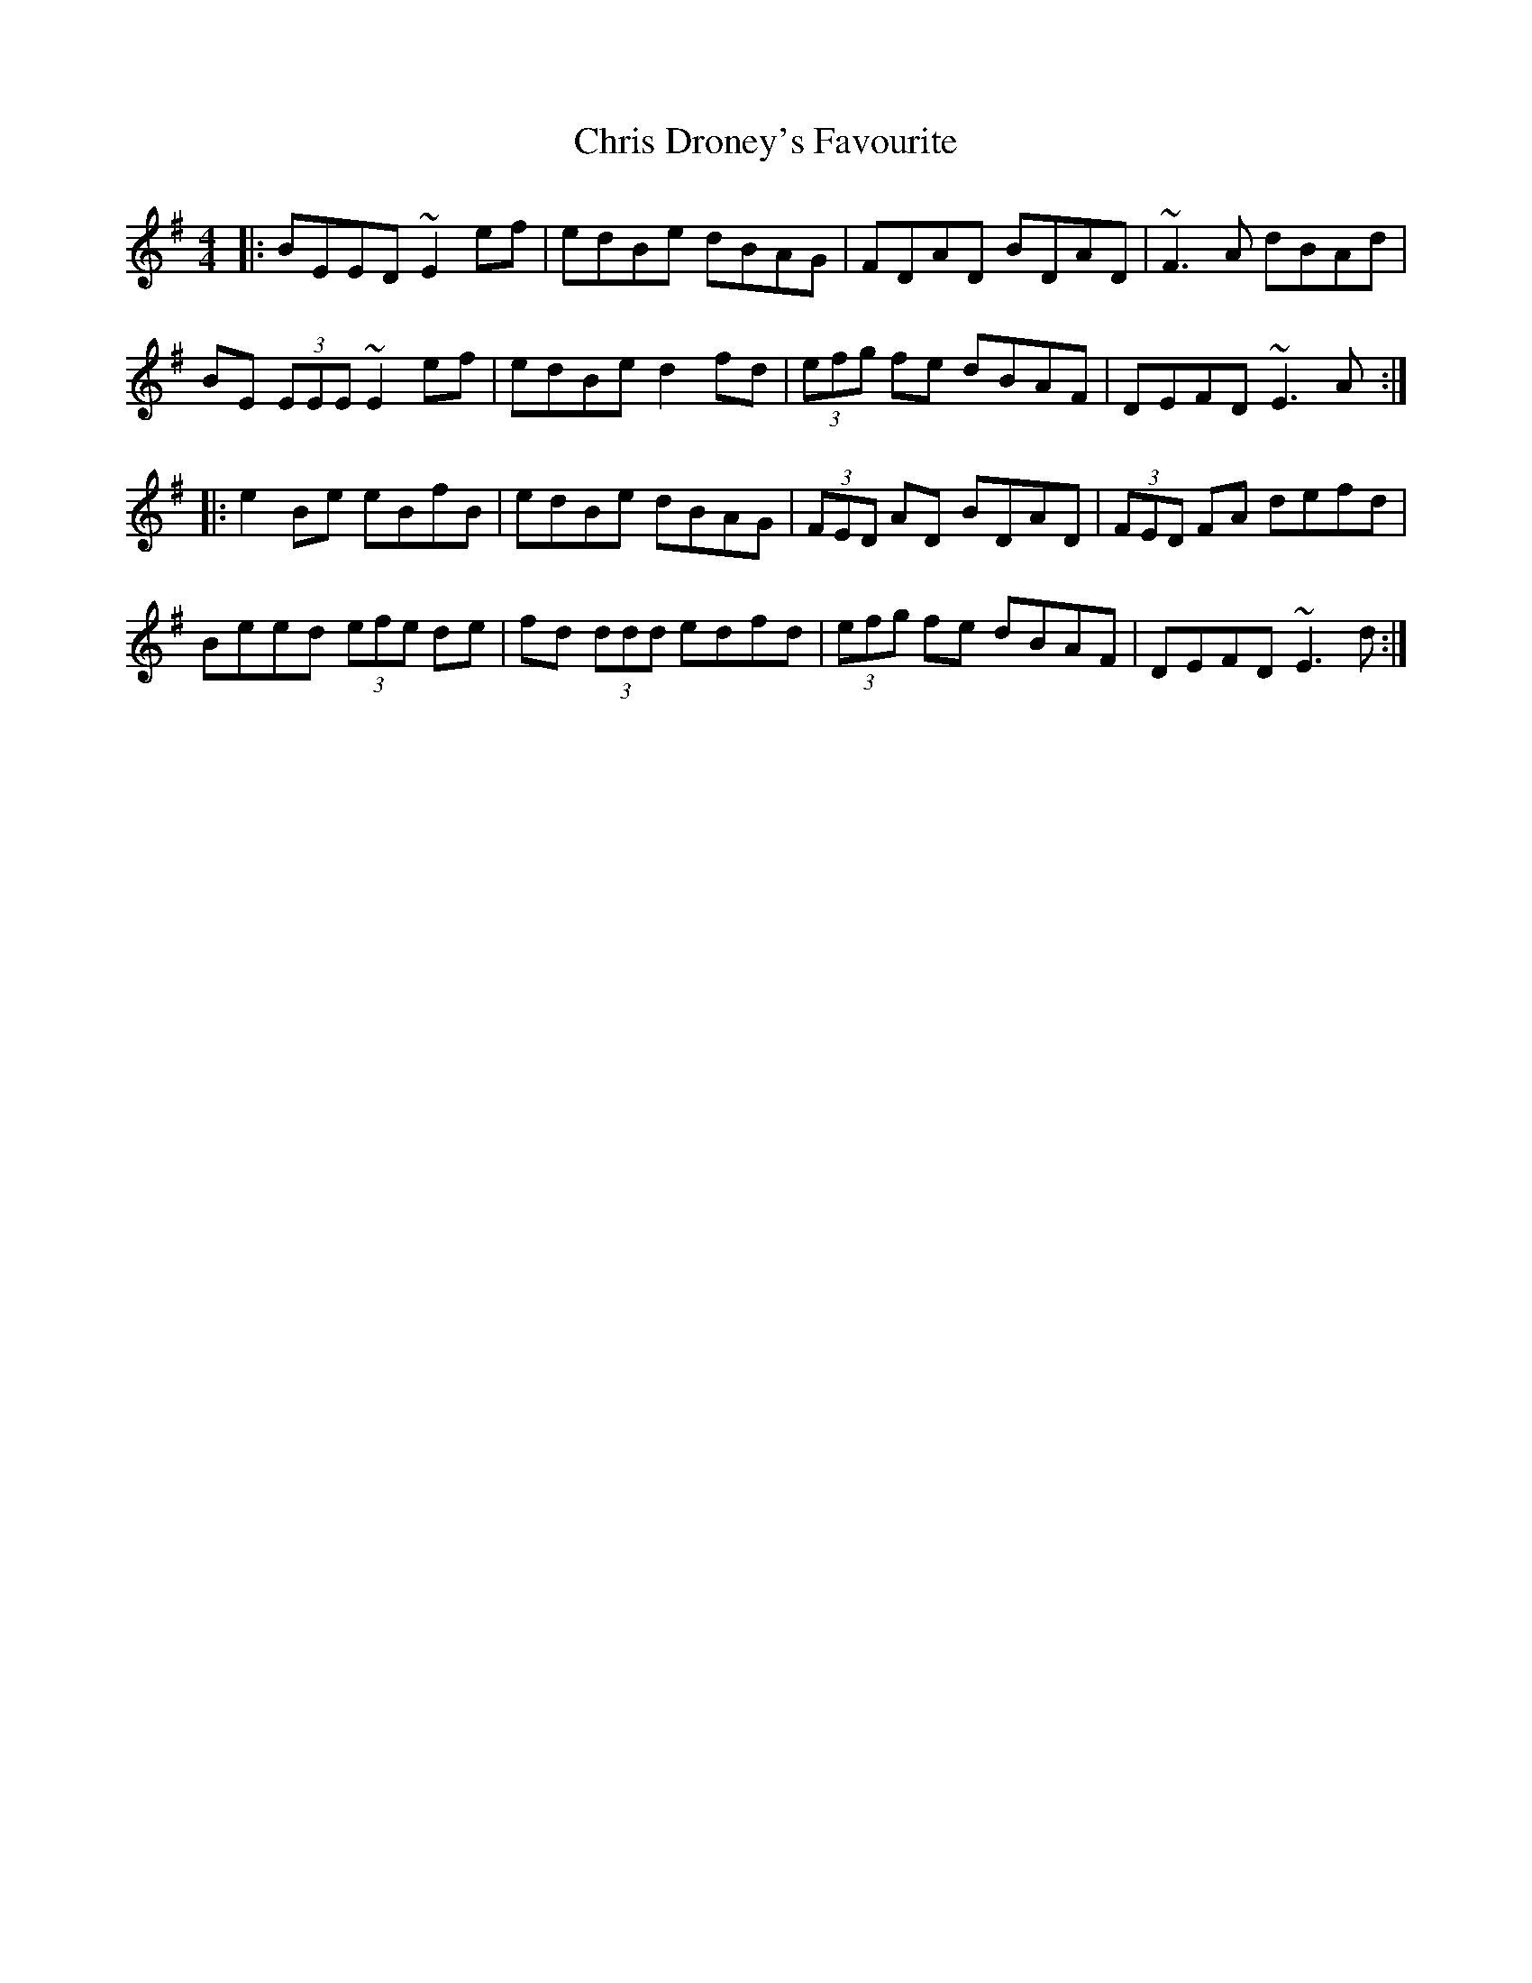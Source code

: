 X: 7072
T: Chris Droney's Favourite
R: reel
M: 4/4
K: Adorian
|:BEED ~E2ef|edBe dBAG|FDAD BDAD|~F3A dBAd|
BE (3EEE ~E2 ef|edBe d2fd|(3efg fe dBAF|DEFD ~E3A:|
|:e2Be eBfB|edBe dBAG|(3FED AD BDAD|(3FED FA defd|
Beed (3efe de|fd (3ddd edfd|(3efg fe dBAF|DEFD ~E3d:|

